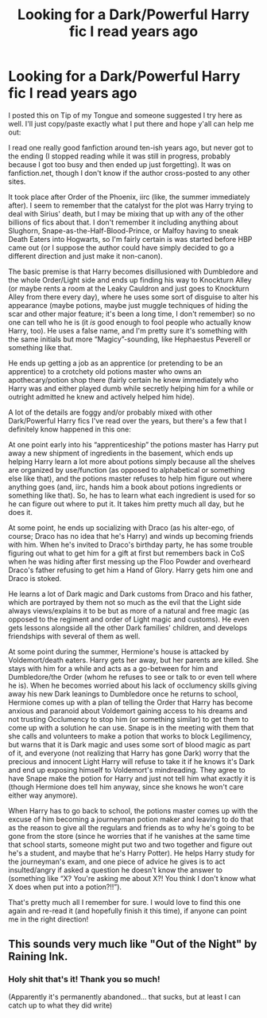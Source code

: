 #+TITLE: Looking for a Dark/Powerful Harry fic I read years ago

* Looking for a Dark/Powerful Harry fic I read years ago
:PROPERTIES:
:Author: 7Mars
:Score: 6
:DateUnix: 1584807158.0
:DateShort: 2020-Mar-21
:FlairText: What's That Fic?
:END:
I posted this on Tip of my Tongue and someone suggested I try here as well. I'll just copy/paste exactly what I put there and hope y'all can help me out:

I read one really good fanfiction around ten-ish years ago, but never got to the ending (I stopped reading while it was still in progress, probably because I got too busy and then ended up just forgetting). It was on fanfiction.net, though I don't know if the author cross-posted to any other sites.

It took place after Order of the Phoenix, iirc (like, the summer immediately after). I seem to remember that the catalyst for the plot was Harry trying to deal with Sirius' death, but I may be mixing that up with any of the other billions of fics about that. I don't remember it including anything about Slughorn, Snape-as-the-Half-Blood-Prince, or Malfoy having to sneak Death Eaters into Hogwarts, so I'm fairly certain is was started before HBP came out (or I suppose the author could have simply decided to go a different direction and just make it non-canon).

The basic premise is that Harry becomes disillusioned with Dumbledore and the whole Order/Light side and ends up finding his way to Knockturn Alley (or maybe rents a room at the Leaky Cauldron and just goes to Knockturn Alley from there every day), where he uses some sort of disguise to alter his appearance (maybe potions, maybe just muggle techniques of hiding the scar and other major feature; it's been a long time, I don't remember) so no one can tell who he is (it /is/ good enough to fool people who actually know Harry, too). He uses a false name, and I'm pretty sure it's something with the same initials but more “Magicy”-sounding, like Hephaestus Peverell or something like that.

He ends up getting a job as an apprentice (or pretending to be an apprentice) to a crotchety old potions master who owns an apothecary/potion shop there (fairly certain he knew immediately who Harry was and either played dumb while secretly helping him for a while or outright admitted he knew and actively helped him hide).

A lot of the details are foggy and/or probably mixed with other Dark/Powerful Harry fics I've read over the years, but there's a few that I definitely know happened in this one:

At one point early into his “apprenticeship” the potions master has Harry put away a new shipment of ingredients in the basement, which ends up helping Harry learn a lot more about potions simply because all the shelves are organized by use/function (as opposed to alphabetical or something else like that), and the potions master refuses to help him figure out where anything goes (and, iirc, hands him a book about potions ingredients or something like that). So, he has to learn what each ingredient is used for so he can figure out where to put it. It takes him pretty much all day, but he does it.

At some point, he ends up socializing with Draco (as his alter-ego, of course; Draco has no idea that he's Harry) and winds up becoming friends with him. When he's invited to Draco's birthday party, he has some trouble figuring out what to get him for a gift at first but remembers back in CoS when he was hiding after first messing up the Floo Powder and overheard Draco's father refusing to get him a Hand of Glory. Harry gets him one and Draco is stoked.

He learns a lot of Dark magic and Dark customs from Draco and his father, which are portrayed by them not so much as the evil that the Light side always views/explains it to be but as more of a natural and free magic (as opposed to the regiment and order of Light magic and customs). He even gets lessons alongside all the other Dark families' children, and develops friendships with several of them as well.

At some point during the summer, Hermione's house is attacked by Voldemort/death eaters. Harry gets her away, but her parents are killed. She stays with him for a while and acts as a go-between for him and Dumbledore/the Order (whom he refuses to see or talk to or even tell where he is). When he becomes worried about his lack of occlumency skills giving away his new Dark leanings to Dumbledore once he returns to school, Hermione comes up with a plan of telling the Order that Harry has become anxious and paranoid about Voldemort gaining access to his dreams and not trusting Occlumency to stop him (or something similar) to get them to come up with a solution he can use. Snape is in the meeting with them that she calls and volunteers to make a potion that works to block Legilimency, but warns that it is Dark magic and uses some sort of blood magic as part of it, and everyone (not realizing that Harry has gone Dark) worry that the precious and innocent Light Harry will refuse to take it if he knows it's Dark and end up exposing himself to Voldemort's mindreading. They agree to have Snape make the potion for Harry and just not tell him what exactly it is (though Hermione does tell him anyway, since she knows he won't care either way anymore).

When Harry has to go back to school, the potions master comes up with the excuse of him becoming a journeyman potion maker and leaving to do that as the reason to give all the regulars and friends as to why he's going to be gone from the store (since he worries that if he vanishes at the same time that school starts, someone might put two and two together and figure out he's a student, and maybe that he's Harry Potter). He helps Harry study for the journeyman's exam, and one piece of advice he gives is to act insulted/angry if asked a question he doesn't know the answer to (something like “X? You're asking me about X?! You think I don't know what X does when put into a potion?!!”).

That's pretty much all I remember for sure. I would love to find this one again and re-read it (and hopefully finish it this time), if anyone can point me in the right direction!


** This sounds very much like "Out of the Night" by Raining Ink.
:PROPERTIES:
:Author: moomoogoat
:Score: 8
:DateUnix: 1584808248.0
:DateShort: 2020-Mar-21
:END:

*** Holy shit that's it! Thank you so much!

(Apparently it's permanently abandoned... that sucks, but at least I can catch up to what they did write)
:PROPERTIES:
:Author: 7Mars
:Score: 4
:DateUnix: 1584808817.0
:DateShort: 2020-Mar-21
:END:
